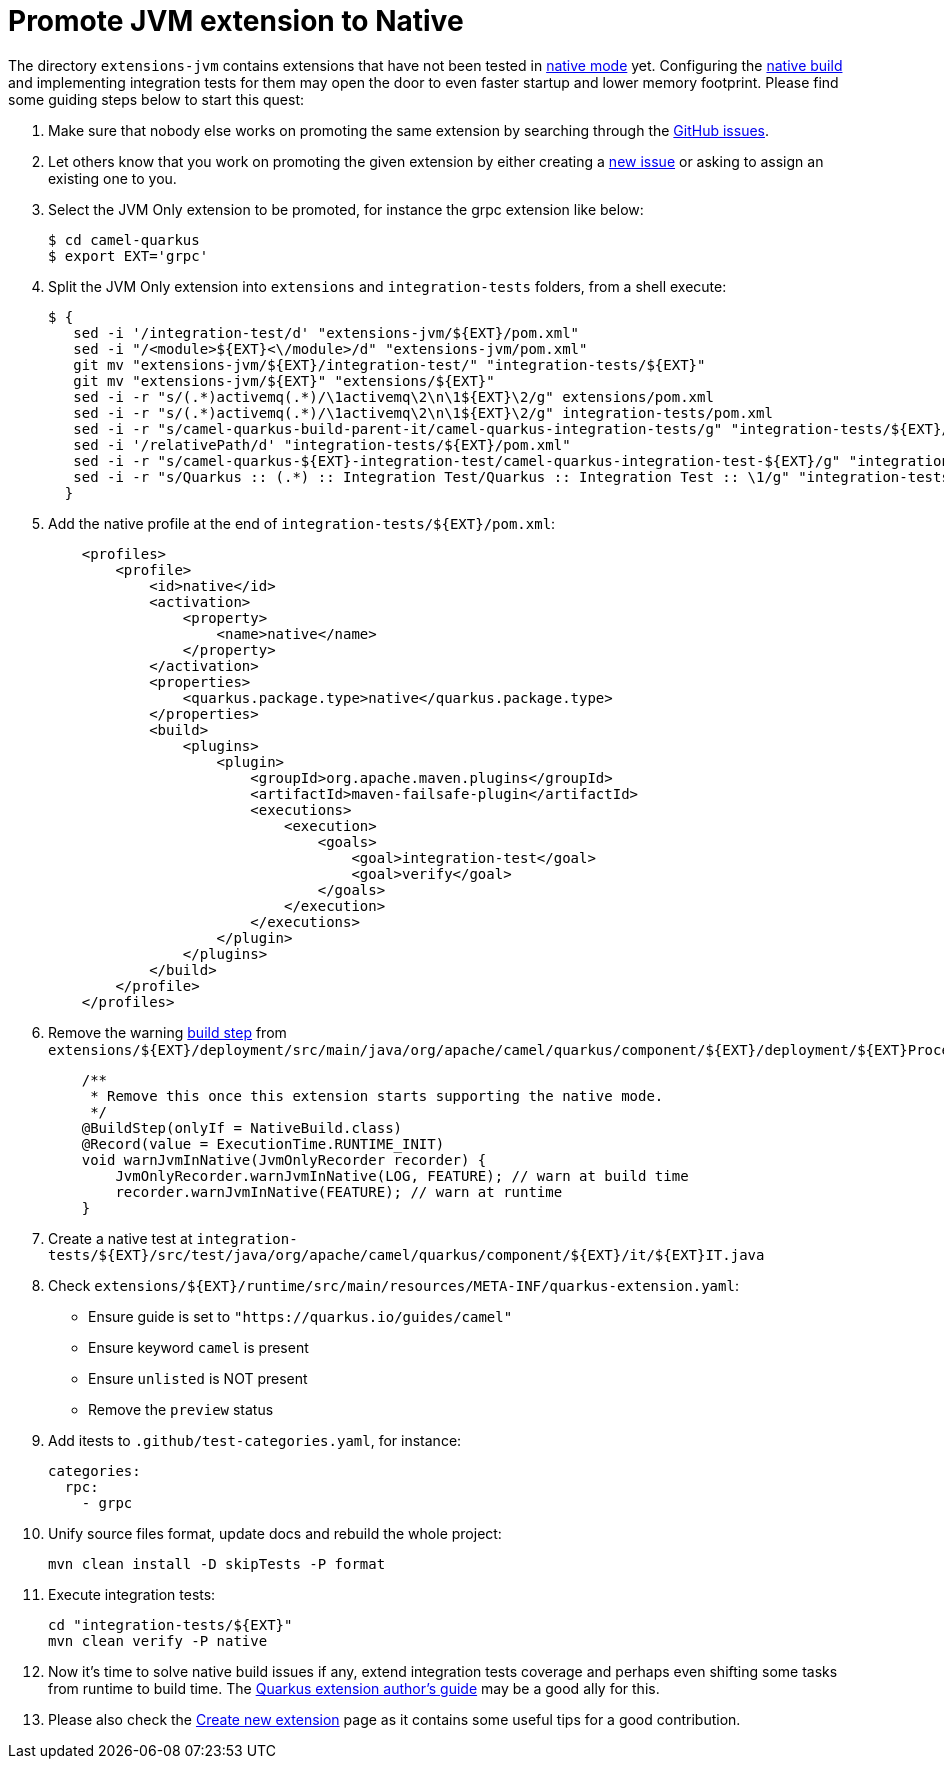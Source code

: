 [[promote-jvm-to-native]]
= Promote JVM extension to Native

The directory `extensions-jvm` contains extensions that have not been tested in
link:https://quarkus.io/guides/building-native-image[native mode] yet. Configuring the
link:https://quarkus.io/guides/writing-native-applications-tips[native build] and implementing integration tests for
them may open the door to even faster startup and lower memory footprint.
Please find some guiding steps below to start this quest:

1. Make sure that nobody else works on promoting the same extension by searching through the
   https://github.com/apache/camel-quarkus/issues[GitHub issues].

2. Let others know that you work on promoting the given extension by either creating a
   https://github.com/apache/camel-quarkus/issues/new[new issue] or asking to assign an existing one to you.

3. Select the JVM Only extension to be promoted, for instance the grpc extension like below:
+
[source,shell]
----
$ cd camel-quarkus
$ export EXT='grpc'
----

4. Split the JVM Only extension into `extensions` and `integration-tests` folders, from a shell execute:
+
[source,shell]
----
$ {
   sed -i '/integration-test/d' "extensions-jvm/${EXT}/pom.xml"
   sed -i "/<module>${EXT}<\/module>/d" "extensions-jvm/pom.xml"
   git mv "extensions-jvm/${EXT}/integration-test/" "integration-tests/${EXT}"
   git mv "extensions-jvm/${EXT}" "extensions/${EXT}"
   sed -i -r "s/(.*)activemq(.*)/\1activemq\2\n\1${EXT}\2/g" extensions/pom.xml
   sed -i -r "s/(.*)activemq(.*)/\1activemq\2\n\1${EXT}\2/g" integration-tests/pom.xml
   sed -i -r "s/camel-quarkus-build-parent-it/camel-quarkus-integration-tests/g" "integration-tests/${EXT}/pom.xml"
   sed -i '/relativePath/d' "integration-tests/${EXT}/pom.xml"
   sed -i -r "s/camel-quarkus-${EXT}-integration-test/camel-quarkus-integration-test-${EXT}/g" "integration-tests/${EXT}/pom.xml"
   sed -i -r "s/Quarkus :: (.*) :: Integration Test/Quarkus :: Integration Test :: \1/g" "integration-tests/${EXT}/pom.xml"
  }
----

5. Add the native profile at the end of `integration-tests/$\{EXT}/pom.xml`:
+
[source,xml]
----
    <profiles>
        <profile>
            <id>native</id>
            <activation>
                <property>
                    <name>native</name>
                </property>
            </activation>
            <properties>
                <quarkus.package.type>native</quarkus.package.type>
            </properties>
            <build>
                <plugins>
                    <plugin>
                        <groupId>org.apache.maven.plugins</groupId>
                        <artifactId>maven-failsafe-plugin</artifactId>
                        <executions>
                            <execution>
                                <goals>
                                    <goal>integration-test</goal>
                                    <goal>verify</goal>
                                </goals>
                            </execution>
                        </executions>
                    </plugin>
                </plugins>
            </build>
        </profile>
    </profiles>
----

6. Remove the warning link:https://quarkus.io/guides/writing-extensions#build-step-processors[build step] from `extensions/$\{EXT}/deployment/src/main/java/org/apache/camel/quarkus/component/$\{EXT}/deployment/$\{EXT}Processor.java`:
+
[source,java]
----
    /**
     * Remove this once this extension starts supporting the native mode.
     */
    @BuildStep(onlyIf = NativeBuild.class)
    @Record(value = ExecutionTime.RUNTIME_INIT)
    void warnJvmInNative(JvmOnlyRecorder recorder) {
        JvmOnlyRecorder.warnJvmInNative(LOG, FEATURE); // warn at build time
        recorder.warnJvmInNative(FEATURE); // warn at runtime
    }
----

7. Create a native test at `integration-tests/$\{EXT}/src/test/java/org/apache/camel/quarkus/component/$\{EXT}/it/$\{EXT}IT.java`

8. Check `extensions/$\{EXT}/runtime/src/main/resources/META-INF/quarkus-extension.yaml`:
* Ensure guide is set to `"https://quarkus.io/guides/camel"`
* Ensure keyword `camel` is present
* Ensure `unlisted` is NOT present
* Remove the `preview` status

9. Add itests to `.github/test-categories.yaml`, for instance:
+
[source,yaml]
----
categories:
  rpc:
    - grpc
----

10. Unify source files format, update docs and rebuild the whole project:
+
[source,shell]
----
mvn clean install -D skipTests -P format
----

11. Execute integration tests:
+
[source,shell]
----
cd "integration-tests/${EXT}"
mvn clean verify -P native
----

12. Now it's time to solve native build issues if any, extend integration tests coverage and perhaps even shifting some tasks
from runtime to build time. The https://quarkus.io/guides/extension-authors-guide[Quarkus extension author's guide] may be a good
ally for this.

13. Please also check the xref:create-new-extension.adoc[Create new extension] page as it contains some useful tips for a good contribution.
